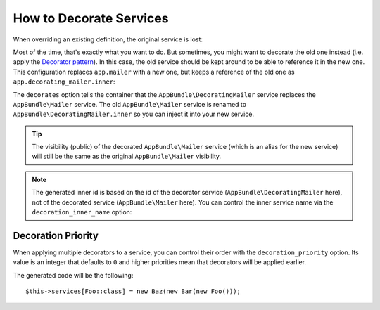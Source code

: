 .. index::
    single: Service Container; Decoration

How to Decorate Services
========================

When overriding an existing definition, the original service is lost:

.. configuration-block::

    .. code-block:: yaml

        # config/services.yaml
        services:
            AppBundle\Mailer: ~

            # this replaces the old AppBundle\Mailer definition with the new one, the
            # old definition is lost
            AppBundle\Mailer:
                class: AppBundle\NewMailer

    .. code-block:: xml

        <!-- config/services.xml -->
        <?xml version="1.0" encoding="UTF-8" ?>
        <container xmlns="http://symfony.com/schema/dic/services"
            xmlns:xsd="http://www.w3.org/2001/XMLSchema-instance"
            xsd:schemaLocation="http://symfony.com/schema/dic/services http://symfony.com/schema/dic/services/services-1.0.xsd">

            <services>
                <service id="AppBundle\Mailer" />

                <!-- this replaces the old AppBundle\Mailer definition with the new
                     one, the old definition is lost -->
                <service id="AppBundle\Mailer" class="AppBundle\NewMailer" />
            </services>
        </container>

    .. code-block:: php

        // config/services.php
        use AppBundle\Mailer;
        use AppBundle\NewMailer;

        $container->register(Mailer::class);

        // this replaces the old AppBundle\Mailer definition with the new one, the
        // old definition is lost
        $container->register(Mailer::class, NewMailer::class);

Most of the time, that's exactly what you want to do. But sometimes,
you might want to decorate the old one instead (i.e. apply the `Decorator pattern`_).
In this case, the old service should be kept around to be able to reference
it in the new one. This configuration replaces ``app.mailer`` with a new one,
but keeps a reference of the old one as ``app.decorating_mailer.inner``:

.. configuration-block::

    .. code-block:: yaml

        # config/services.yaml
        services:
            AppBundle\Mailer: ~

            AppBundle\DecoratingMailer:
                # overrides the AppBundle\Mailer service
                # but that service is still available as AppBundle\DecoratingMailer.inner
                decorates: AppBundle\Mailer

                # pass the old service as an argument
                arguments: ['@AppBundle\DecoratingMailer.inner']

                # private, because usually you do not need to fetch AppBundle\DecoratingMailer directly
                public:    false

    .. code-block:: xml

        <!-- config/services.xml -->
        <?xml version="1.0" encoding="UTF-8" ?>
        <container xmlns="http://symfony.com/schema/dic/services"
            xmlns:xsd="http://www.w3.org/2001/XMLSchema-instance"
            xsd:schemaLocation="http://symfony.com/schema/dic/services http://symfony.com/schema/dic/services/services-1.0.xsd">

            <services>
                <service id="AppBundle\Mailer" />

                <service id="AppBundle\DecoratingMailer"
                    decorates="AppBundle\Mailer"
                    public="false"
                >
                    <argument type="service" id="AppBundle\DecoratingMailer.inner" />
                </service>

            </services>
        </container>

    .. code-block:: php

        // config/services.php
        use AppBundle\DecoratingMailer;
        use AppBundle\Mailer;
        use Symfony\Component\DependencyInjection\Reference;

        $container->register(Mailer::class);

        $container->register(DecoratingMailer::class)
            ->setDecoratedService(Mailer::class)
            ->addArgument(new Reference(DecoratingMailer::class.'.inner'))
            ->setPublic(false)
        ;

The ``decorates`` option tells the container that the ``AppBundle\DecoratingMailer`` service
replaces the ``AppBundle\Mailer`` service. The old ``AppBundle\Mailer`` service is renamed to
``AppBundle\DecoratingMailer.inner`` so you can inject it into your new service.

.. tip::

    The visibility (public) of the decorated ``AppBundle\Mailer`` service (which is an alias
    for the new service) will still be the same as the original ``AppBundle\Mailer``
    visibility.

.. note::

    The generated inner id is based on the id of the decorator service
    (``AppBundle\DecoratingMailer`` here), not of the decorated service (``AppBundle\Mailer``
    here). You can control the inner service name via the ``decoration_inner_name``
    option:

    .. configuration-block::

        .. code-block:: yaml

            # config/services.yaml
            services:
                AppBundle\DecoratingMailer:
                    # ...
                    decoration_inner_name: AppBundle\DecoratingMailer.wooz
                    arguments: ['@AppBundle\DecoratingMailer.wooz']

        .. code-block:: xml

            <!-- config/services.xml -->
            <?xml version="1.0" encoding="UTF-8" ?>
            <container xmlns="http://symfony.com/schema/dic/services"
                xmlns:xsd="http://www.w3.org/2001/XMLSchema-instance"
                xsd:schemaLocation="http://symfony.com/schema/dic/services http://symfony.com/schema/dic/services/services-1.0.xsd">

                <services>
                    <!-- ... -->

                    <service
                        id="AppBundle\DecoratingMailer"
                        decorates="AppBundle\Mailer"
                        decoration-inner-name="AppBundle\DecoratingMailer.wooz"
                        public="false"
                    >
                        <argument type="service" id="AppBundle\DecoratingMailer.wooz" />
                    </service>

                </services>
            </container>

        .. code-block:: php

            // config/services.php
            use AppBundle\DecoratingMailer;
            use Symfony\Component\DependencyInjection\Reference;

            $container->register(DecoratingMailer::class)
                ->setDecoratedService(AppBundle\Mailer, DecoratingMailer::class.'.wooz')
                ->addArgument(new Reference(DecoratingMailer::class.'.wooz'))
                // ...
            ;

Decoration Priority
-------------------

When applying multiple decorators to a service, you can control their order with
the ``decoration_priority`` option. Its value is an integer that defaults to
``0`` and higher priorities mean that decorators will be applied earlier.

.. configuration-block::

    .. code-block:: yaml

        # config/services.yaml
        Foo: ~

        Bar:
            public: false
            decorates: Foo
            decoration_priority: 5
            arguments: ['@Bar.inner']

        Baz:
            public: false
            decorates: Foo
            decoration_priority: 1
            arguments: ['@Baz.inner']

    .. code-block:: xml

        <!-- config/services.xml -->
        <?xml version="1.0" encoding="UTF-8" ?>

        <container xmlns="http://symfony.com/schema/dic/services"
            xmlns:xsi="http://www.w3.org/2001/XMLSchema-instance"
            xsi:schemaLocation="http://symfony.com/schema/dic/services http://symfony.com/schema/dic/services/services-1.0.xsd">

            <services>
                <service id="Foo" />

                <service id="Bar" decorates="Foo" decoration-priority="5" public="false">
                    <argument type="service" id="Bar.inner" />
                </service>

                <service id="Baz" decorates="Foo" decoration-priority="1" public="false">
                    <argument type="service" id="Baz.inner" />
                </service>
            </services>
        </container>

    .. code-block:: php

        // config/services.php
        use Symfony\Component\DependencyInjection\Reference;

        $container->register(Foo:class)

        $container->register(Bar:class)
            ->addArgument(new Reference(Bar:class.'.inner'))
            ->setPublic(false)
            ->setDecoratedService(Foo:class, null, 5);

        $container->register(Baz:class)
            ->addArgument(new Reference(Baz:class.'.inner'))
            ->setPublic(false)
            ->setDecoratedService(Foo:class, null, 1);

The generated code will be the following::

    $this->services[Foo::class] = new Baz(new Bar(new Foo()));

.. _decorator pattern: https://en.wikipedia.org/wiki/Decorator_pattern

.. ready: no
.. revision: 487ed5c4a497faee37247e447ef4f4a955e3b92f